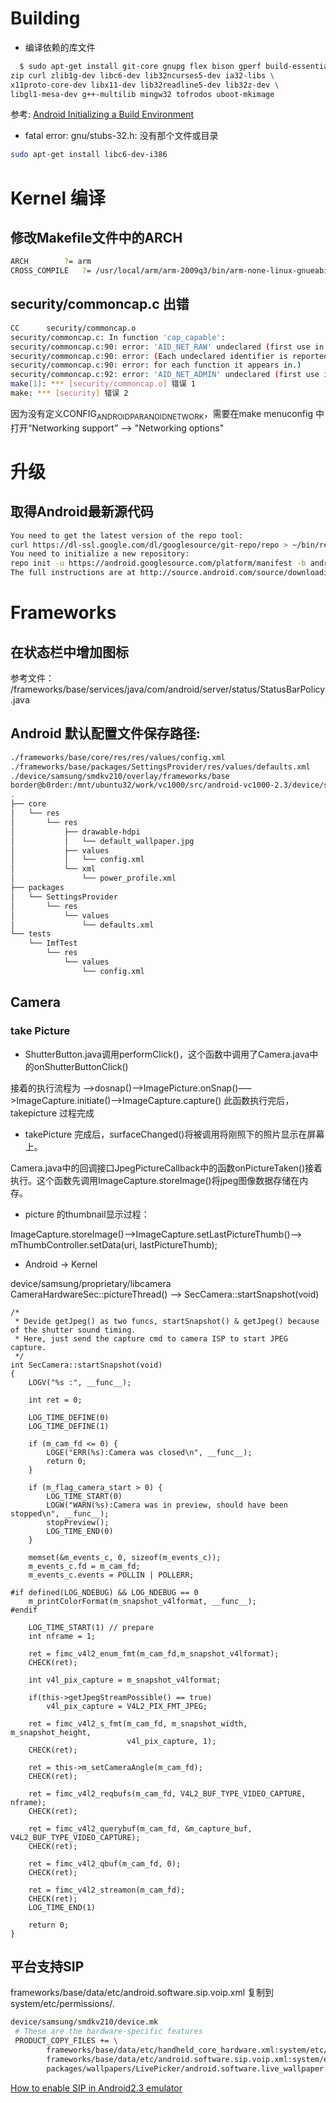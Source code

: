 #+TITLE Android FAQ

* Building
  * 编译依赖的库文件
#+BEGIN_SRC bash
    $ sudo apt-get install git-core gnupg flex bison gperf build-essential \
  zip curl zlib1g-dev libc6-dev lib32ncurses5-dev ia32-libs \
  x11proto-core-dev libx11-dev lib32readline5-dev lib32z-dev \
  libgl1-mesa-dev g++-multilib mingw32 tofrodos uboot-mkimage
#+END_SRC
    参考: [[http://source.android.com/source/initializing.html][Android Initializing a Build Environment]]    

  * fatal error: gnu/stubs-32.h: 没有那个文件或目录        
#+BEGIN_SRC bash
sudo apt-get install libc6-dev-i386
#+END_SRC

* Kernel 编译
** 修改Makefile文件中的ARCH
#+BEGIN_SRC bash
    ARCH		?= arm
    CROSS_COMPILE	?= /usr/local/arm/arm-2009q3/bin/arm-none-linux-gnueabi-
#+END_SRC

** security/commoncap.c 出错
#+BEGIN_SRC bash
CC      security/commoncap.o
security/commoncap.c: In function 'cap_capable':
security/commoncap.c:90: error: 'AID_NET_RAW' undeclared (first use in this function)
security/commoncap.c:90: error: (Each undeclared identifier is reported only once
security/commoncap.c:90: error: for each function it appears in.)
security/commoncap.c:92: error: 'AID_NET_ADMIN' undeclared (first use in this function)
make[1]: *** [security/commoncap.o] 错误 1
make: *** [security] 错误 2
#+END_SRC
    因为没有定义CONFIG_ANDROID_PARANOID_NETWORK，需要在make menuconfig 中打开“Networking support” --> "Networking options"




* 升级
** 取得Android最新源代码
#+BEGIN_SRC bash
You need to get the latest version of the repo tool:
curl https://dl-ssl.google.com/dl/googlesource/git-repo/repo > ~/bin/repo
You need to initialize a new repository:
repo init -u https://android.googlesource.com/platform/manifest -b android-2.3.7_r1
The full instructions are at http://source.android.com/source/downloading.html
#+END_SRC

* Frameworks
** 在状态栏中增加图标
参考文件： /frameworks/base/services/java/com/android/server/status/StatusBarPolicy.java

** Android 默认配置文件保存路径: 
#+BEGIN_SRC bash
./frameworks/base/core/res/res/values/config.xml
./frameworks/base/packages/SettingsProvider/res/values/defaults.xml
./device/samsung/smdkv210/overlay/frameworks/base
border@b0rder:/mnt/ubuntu32/work/vc1000/src/android-vc1000-2.3/device/samsung/smdkv210/overlay/frameworks/base$ tree
.
├── core
│   └── res
│       └── res
│           ├── drawable-hdpi
│           │   └── default_wallpaper.jpg
│           ├── values
│           │   └── config.xml
│           └── xml
│               └── power_profile.xml
├── packages
│   └── SettingsProvider
│       └── res
│           └── values
│               └── defaults.xml
└── tests
    └── ImfTest
        └── res
            └── values
                └── config.xml

#+END_SRC

** Camera
*** take Picture
    * ShutterButton.java调用performClick()，这个函数中调用了Camera.java中的onShutterButtonClick()
    接着的执行流程为 ----->dosnap()----->ImagePicture.onSnap()----->ImageCapture.initiate()---->ImageCapture.capture() 此函数执行完后，takepicture 过程完成
    * takePicture 完成后，surfaceChanged()将被调用将刚照下的照片显示在屏幕上。
    Camera.java中的回调接口JpegPictureCallback中的函数onPictureTaken()接着执行。这个函数先调用ImageCapture.storeImage()将jpeg图像数据存储在内存。
    * picture 的thumbnail显示过程：
    ImageCapture.storeImage()--->ImageCapture.setLastPictureThumb()---> mThumbController.setData(uri, lastPictureThumb);
    * Android -> Kernel
    device/samsung/proprietary/libcamera
    CameraHardwareSec::pictureThread() ------> SecCamera::startSnapshot(void)
#+BEGIN_SRC C++
/*
 * Devide getJpeg() as two funcs, startSnapshot() & getJpeg() because of the shutter sound timing.
 * Here, just send the capture cmd to camera ISP to start JPEG capture.
 */
int SecCamera::startSnapshot(void)
{
    LOGV("%s :", __func__);

    int ret = 0;

    LOG_TIME_DEFINE(0)
    LOG_TIME_DEFINE(1)

    if (m_cam_fd <= 0) {
        LOGE("ERR(%s):Camera was closed\n", __func__);
        return 0;
    }

    if (m_flag_camera_start > 0) {
        LOG_TIME_START(0)
        LOGW("WARN(%s):Camera was in preview, should have been stopped\n", __func__);
        stopPreview();
        LOG_TIME_END(0)
    }

    memset(&m_events_c, 0, sizeof(m_events_c));
    m_events_c.fd = m_cam_fd;
    m_events_c.events = POLLIN | POLLERR;

#if defined(LOG_NDEBUG) && LOG_NDEBUG == 0
    m_printColorFormat(m_snapshot_v4lformat, __func__);
#endif

    LOG_TIME_START(1) // prepare
    int nframe = 1;

    ret = fimc_v4l2_enum_fmt(m_cam_fd,m_snapshot_v4lformat);
    CHECK(ret);

    int v4l_pix_capture = m_snapshot_v4lformat;

    if(this->getJpegStreamPossible() == true)
        v4l_pix_capture = V4L2_PIX_FMT_JPEG;

    ret = fimc_v4l2_s_fmt(m_cam_fd, m_snapshot_width, m_snapshot_height,
                          v4l_pix_capture, 1);
    CHECK(ret);

    ret = this->m_setCameraAngle(m_cam_fd);
    CHECK(ret);

    ret = fimc_v4l2_reqbufs(m_cam_fd, V4L2_BUF_TYPE_VIDEO_CAPTURE, nframe);
    CHECK(ret);

    ret = fimc_v4l2_querybuf(m_cam_fd, &m_capture_buf, V4L2_BUF_TYPE_VIDEO_CAPTURE);
    CHECK(ret);

    ret = fimc_v4l2_qbuf(m_cam_fd, 0);
    CHECK(ret);

    ret = fimc_v4l2_streamon(m_cam_fd);
    CHECK(ret);
    LOG_TIME_END(1)

    return 0;
}
#+END_SRC


** 平台支持SIP
frameworks/base/data/etc/android.software.sip.voip.xml 复制到system/etc/permissions/.
#+BEGIN_SRC bash
device/samsung/smdkv210/device.mk
 # These are the hardware-specific features
 PRODUCT_COPY_FILES += \
        frameworks/base/data/etc/handheld_core_hardware.xml:system/etc/permissions/handheld_core_hardware.xml \
        frameworks/base/data/etc/android.software.sip.voip.xml:system/etc/permissions/android.software.sip.voip.xml \
        packages/wallpapers/LivePicker/android.software.live_wallpaper.xml:system/etc/permissions/android.software.live_wallpaper.xml

#+END_SRC
    [[http://stackoverflow.com/questions/4603465/sipmanager-newinstance-not-working-for-android-gingerbread][How to enable SIP in Android2.3 emulator]]
